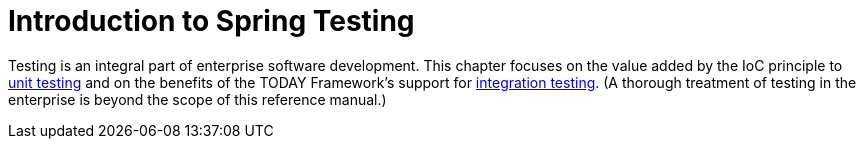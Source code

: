 [[testing-introduction]]
= Introduction to Spring Testing
:page-section-summary-toc: 1

Testing is an integral part of enterprise software development. This chapter focuses on
the value added by the IoC principle to xref:testing/unit.adoc[unit testing] and on the benefits
of the TODAY Framework's support for xref:testing/integration.adoc[integration testing]. (A
thorough treatment of testing in the enterprise is beyond the scope of this reference
manual.)

